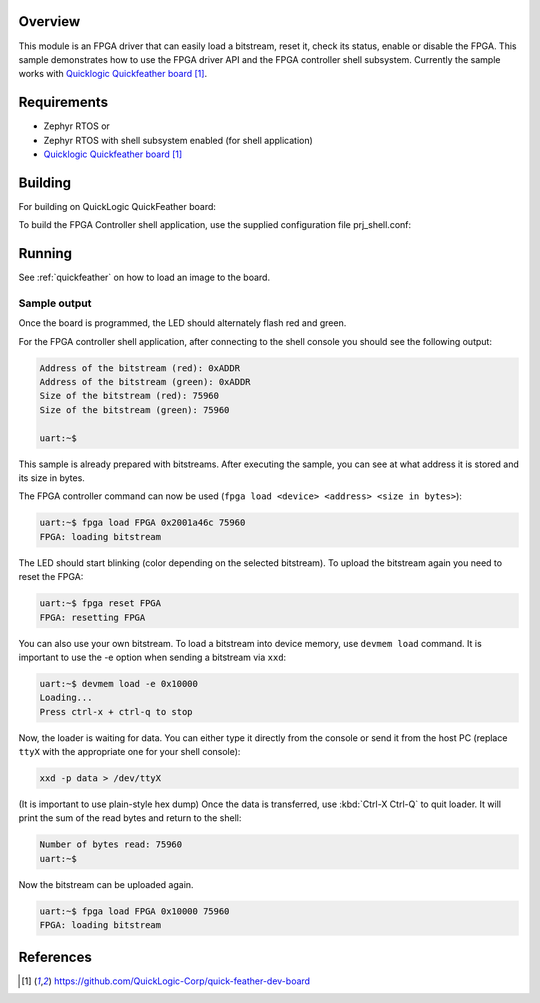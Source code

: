 .. zephyr:code-sample:: fpga-controller
   :name: FPGA Controller

   Load a bitstream into an FPGA and perform basic operations on it.

Overview
********
This module is an FPGA driver that can easily load a bitstream, reset it, check its status, enable or disable the FPGA.
This sample demonstrates how to use the FPGA driver API and the FPGA controller shell subsystem.
Currently the sample works with `Quicklogic Quickfeather board`_.

Requirements
************

* Zephyr RTOS
  or
* Zephyr RTOS with shell subsystem enabled (for shell application)
* `Quicklogic Quickfeather board`_

Building
********

For building on QuickLogic QuickFeather board:

.. zephyr-app-commands::
   :zephyr-app: samples/drivers/fpga/fpga_controller
   :host-os: unix
   :board: quick_feather
   :goals: build


To build the FPGA Controller shell application, use the supplied
configuration file prj_shell.conf:

.. zephyr-app-commands::
   :zephyr-app: samples/drivers/fpga/fpga_controller
   :host-os: unix
   :board: quick_feather
   :conf: prj_shell.conf
   :goals: build
   :compact:


Running
*******

See :ref:`quickfeather` on how to load an image to the board.

Sample output
=============

Once the board is programmed, the LED should alternately flash red and green.

For the FPGA controller shell application, after connecting to the shell console you should see the following output:

.. code-block:: console

    Address of the bitstream (red): 0xADDR
    Address of the bitstream (green): 0xADDR
    Size of the bitstream (red): 75960
    Size of the bitstream (green): 75960

    uart:~$

This sample is already prepared with bitstreams.
After executing the sample, you can see at what address it is stored and its size in bytes.

The FPGA controller command can now be used (``fpga load <device> <address> <size in bytes>``):

.. code-block:: console

    uart:~$ fpga load FPGA 0x2001a46c 75960
    FPGA: loading bitstream


The LED should start blinking (color depending on the selected bitstream).
To upload the bitstream again you need to reset the FPGA:

.. code-block:: console

    uart:~$ fpga reset FPGA
    FPGA: resetting FPGA

You can also use your own bitstream.
To load a bitstream into device memory, use ``devmem load`` command.
It is important to use the -e option when sending a bitstream via ``xxd``:

.. code-block:: console

    uart:~$ devmem load -e 0x10000
    Loading...
    Press ctrl-x + ctrl-q to stop

Now, the loader is waiting for data.
You can either type it directly from the console or send it from the host PC (replace ``ttyX`` with the appropriate one for your shell console):

.. code-block:: console

    xxd -p data > /dev/ttyX

(It is important to use plain-style hex dump)
Once the data is transferred, use :kbd:`Ctrl-X Ctrl-Q` to quit loader.
It will print the sum of the read bytes and return to the shell:

.. code-block:: console

    Number of bytes read: 75960
    uart:~$

Now the bitstream can be uploaded again.

.. code-block:: console

    uart:~$ fpga load FPGA 0x10000 75960
    FPGA: loading bitstream

References
**********

.. target-notes::

.. _Quicklogic Quickfeather board:
   https://github.com/QuickLogic-Corp/quick-feather-dev-board
